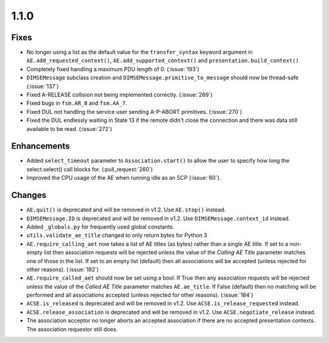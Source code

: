 1.1.0
=====

Fixes
.....

* No longer using a list as the default value for the ``transfer_syntax``
  keyword argument in ``AE.add_requested_context()``,
  ``AE.add_supported_context()`` and ``presentation.build_context()``
* Completely fixed handling a maximum PDU length of 0. (:issue:`193`)
* ``DIMSEMessage`` subclass creation and ``DIMSEMessage.primitive_to_message``
  should now be thread-safe (:issue:`137`)
* Fixed A-RELEASE collision not being implemented correctly. (:issue:`269`)
* Fixed bugs in ``fsm.AR_8`` and ``fsm.AA_7``.
* Fixed DUL not handling the service user sending A-P-ABORT primitives.
  (:issue:`270`)
* Fixed the DUL endlessly waiting in State 13 if the remote didn't
  close the connection and there was data still available to be read.
  (:issue:`272`)


Enhancements
............

* Added ``select_timeout`` parameter to ``Association.start()`` to allow the
  user to specify how long the select.select() call blocks for.
  (:pull_request:`260`)
* Improved the CPU usage of the AE when running idle as an SCP (:issue:`60`).


Changes
.......

* ``AE.quit()`` is deprecated and will be removed in v1.2. Use ``AE.stop()``
  instead.
* ``DIMSEMessage.ID`` is deprecated and will be removed in v1.2. Use
  ``DIMSEMessage.context_id`` instead.
* Added ``_globals.py`` for frequently used global constants.
* ``utils.validate_ae_title`` changed to only return bytes for Python 3
* ``AE.require_calling_aet`` now takes a list of AE titles (as bytes) rather
  than a single AE title. If set to a non-empty list then association requests
  will be rejected unless the value of the *Calling AE Title* parameter matches
  one of those in the list. If set to an empty list (default) then all
  associations will be accepted (unless rejected for other reasons).
  (:issue:`192`)
* ``AE.require_called_aet`` should now be set using a bool. If True then any
  association requests will be rejected unless the value of the *Called AE
  Title* parameter matches ``AE.ae_title``. If False (default) then no matching
  will be performed and all associations accepted (unless rejected for other
  reasons). (:issue:`184`)
* ``ACSE.is_released`` is deprecated and will be removed in v1.2. Use
  ``ACSE.is_release_requested`` instead.
* ``ACSE.release_association`` is deprecated and will be removed in v1.2. Use
  ``ACSE.negotiate_release`` instead.
* The association acceptor no longer aborts an accepted association if there
  are no accepted presentation contexts. The association requestor still does.
